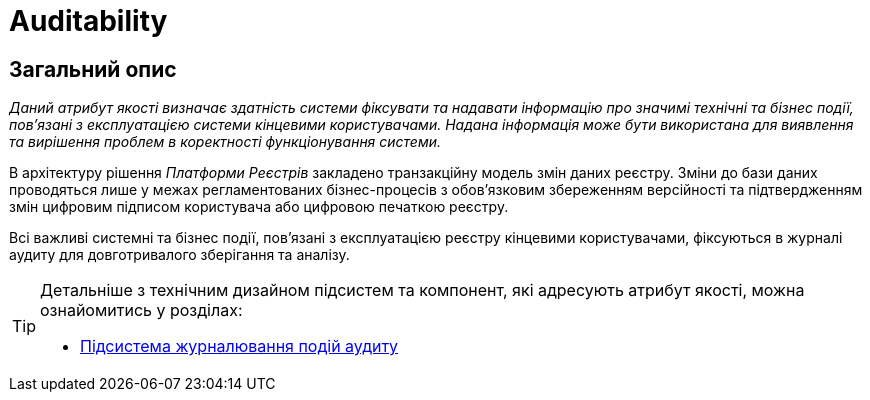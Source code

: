 = Auditability

== Загальний опис

_Даний атрибут якості визначає здатність системи фіксувати та надавати інформацію про значимі технічні та бізнес події, пов'язані з експлуатацією системи кінцевими користувачами. Надана інформація може бути використана для виявлення та вирішення проблем в коректності функціонування системи._

В архітектуру рішення _Платформи Реєстрів_ закладено транзакційну модель змін даних реєстру. Зміни до бази даних проводяться лише у межах регламентованих бізнес-процесів з обов'язковим збереженням версійності та підтвердженням змін цифровим підписом користувача або цифровою печаткою реєстру.

Всі важливі системні та бізнес події, пов'язані з експлуатацією реєстру кінцевими користувачами, фіксуються в журналі аудиту для довготривалого зберігання та аналізу.

[TIP]
--
Детальніше з технічним дизайном підсистем та компонент, які адресують атрибут якості, можна ознайомитись у розділах:

* xref:arch:architecture/registry/operational/audit/overview.adoc[Підсистема журналювання подій аудиту]
--